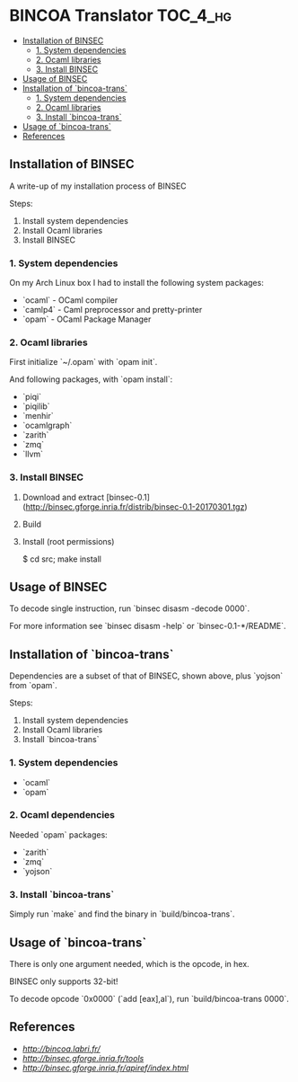 * BINCOA Translator                                                :TOC_4_hg:
 - [[#installation-of-binsec][Installation of BINSEC]]
   - [[#1-system-dependencies][1. System dependencies]]
   - [[#2-ocaml-libraries][2. Ocaml libraries]]
   - [[#3-install-binsec][3. Install BINSEC]]
 - [[#usage-of-binsec][Usage of BINSEC]]
 - [[#installation-of-bincoa-trans][Installation of `bincoa-trans`]]
   - [[#1-system-dependencies][1. System dependencies]]
   - [[#2-ocaml-libraries][2. Ocaml libraries]]
   - [[#3-install-bincoa-trans][3. Install `bincoa-trans`]]
 - [[#usage-of-bincoa-trans][Usage of `bincoa-trans`]]
 - [[#references][References]]

** Installation of BINSEC
   A write-up of my installation process of BINSEC
   
   Steps:
    1. Install system dependencies
    2. Install Ocaml libraries
    3. Install BINSEC
 
*** 1. System dependencies
    On my Arch Linux box I had to install the following system packages:
    - `ocaml` - OCaml compiler
    - `camlp4` - Caml preprocessor and pretty-printer
    - `opam` - OCaml Package Manager
 
*** 2. Ocaml libraries
    First initialize `~/.opam` with `opam init`.
 
    And following packages, with `opam install`:
     - `piqi`
     - `piqilib`
     - `menhir`
     - `ocamlgraph`
     - `zarith`
     - `zmq`
     - `llvm`
 
*** 3. Install BINSEC
    1. Download and extract [binsec-0.1](http://binsec.gforge.inria.fr/distrib/binsec-0.1-20170301.tgz)
    2. Build
 
           # ./configure
           # make binsec
           
    3. Install (root permissions)
    
           $ cd src; make install
 
** Usage of BINSEC
   To decode single instruction, run `binsec disasm -decode 0000`.

   For more information see `binsec disasm -help` or `binsec-0.1-*/README`.
 
** Installation of `bincoa-trans`
   Dependencies are a subset of that of BINSEC, shown above, plus `yojson` from `opam`.

   Steps:
    1. Install system dependencies
    2. Install Ocaml libraries
    3. Install `bincoa-trans`

*** 1. System dependencies
    - `ocaml`
    - `opam`

*** 2. Ocaml dependencies
    Needed `opam` packages:
    - `zarith`
    - `zmq`
    - `yojson`

*** 3. Install `bincoa-trans`
    Simply run `make` and find the binary in `build/bincoa-trans`.

** Usage of `bincoa-trans`
   There is only one argument needed, which is the opcode, in hex.

   BINSEC only supports 32-bit!

   To decode opcode `0x0000` (`add [eax],al`), run `build/bincoa-trans 0000`.
 
** References
   - [[BINCOA Project][http://bincoa.labri.fr/]]
   - [[BINSEC][http://binsec.gforge.inria.fr/tools]]
   - [[BINSEC Documentation][http://binsec.gforge.inria.fr/apiref/index.html]]
